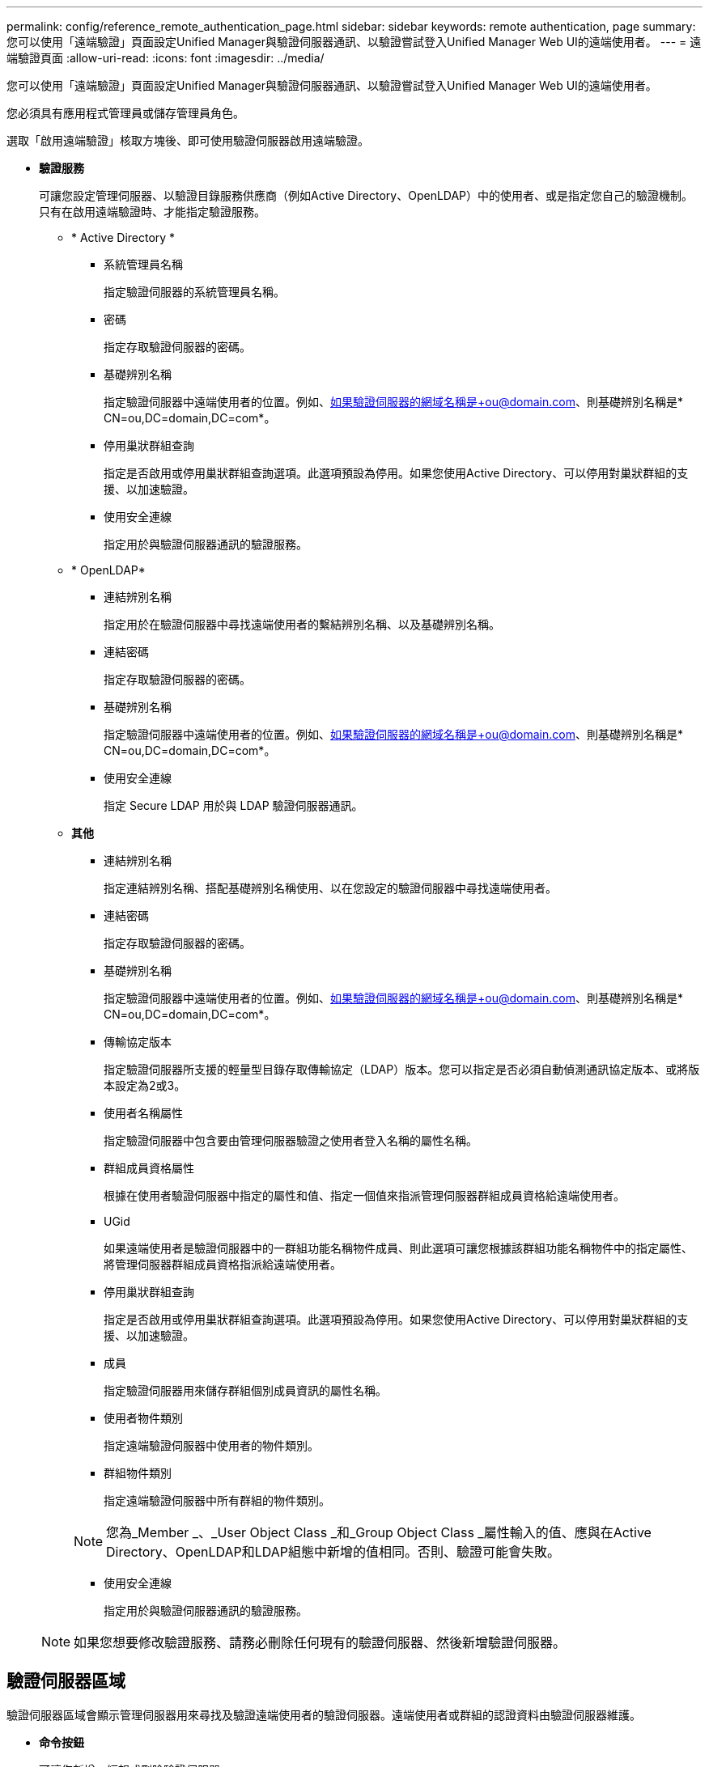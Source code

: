 ---
permalink: config/reference_remote_authentication_page.html 
sidebar: sidebar 
keywords: remote authentication, page 
summary: 您可以使用「遠端驗證」頁面設定Unified Manager與驗證伺服器通訊、以驗證嘗試登入Unified Manager Web UI的遠端使用者。 
---
= 遠端驗證頁面
:allow-uri-read: 
:icons: font
:imagesdir: ../media/


[role="lead"]
您可以使用「遠端驗證」頁面設定Unified Manager與驗證伺服器通訊、以驗證嘗試登入Unified Manager Web UI的遠端使用者。

您必須具有應用程式管理員或儲存管理員角色。

選取「啟用遠端驗證」核取方塊後、即可使用驗證伺服器啟用遠端驗證。

* *驗證服務*
+
可讓您設定管理伺服器、以驗證目錄服務供應商（例如Active Directory、OpenLDAP）中的使用者、或是指定您自己的驗證機制。只有在啟用遠端驗證時、才能指定驗證服務。

+
** * Active Directory *
+
*** 系統管理員名稱
+
指定驗證伺服器的系統管理員名稱。

*** 密碼
+
指定存取驗證伺服器的密碼。

*** 基礎辨別名稱
+
指定驗證伺服器中遠端使用者的位置。例如、如果驗證伺服器的網域名稱是+ou@domain.com、則基礎辨別名稱是* CN=ou,DC=domain,DC=com*。

*** 停用巢狀群組查詢
+
指定是否啟用或停用巢狀群組查詢選項。此選項預設為停用。如果您使用Active Directory、可以停用對巢狀群組的支援、以加速驗證。

*** 使用安全連線
+
指定用於與驗證伺服器通訊的驗證服務。



** * OpenLDAP*
+
*** 連結辨別名稱
+
指定用於在驗證伺服器中尋找遠端使用者的繫結辨別名稱、以及基礎辨別名稱。

*** 連結密碼
+
指定存取驗證伺服器的密碼。

*** 基礎辨別名稱
+
指定驗證伺服器中遠端使用者的位置。例如、如果驗證伺服器的網域名稱是+ou@domain.com、則基礎辨別名稱是* CN=ou,DC=domain,DC=com*。

*** 使用安全連線
+
指定 Secure LDAP 用於與 LDAP 驗證伺服器通訊。



** *其他*
+
*** 連結辨別名稱
+
指定連結辨別名稱、搭配基礎辨別名稱使用、以在您設定的驗證伺服器中尋找遠端使用者。

*** 連結密碼
+
指定存取驗證伺服器的密碼。

*** 基礎辨別名稱
+
指定驗證伺服器中遠端使用者的位置。例如、如果驗證伺服器的網域名稱是+ou@domain.com、則基礎辨別名稱是* CN=ou,DC=domain,DC=com*。

*** 傳輸協定版本
+
指定驗證伺服器所支援的輕量型目錄存取傳輸協定（LDAP）版本。您可以指定是否必須自動偵測通訊協定版本、或將版本設定為2或3。

*** 使用者名稱屬性
+
指定驗證伺服器中包含要由管理伺服器驗證之使用者登入名稱的屬性名稱。

*** 群組成員資格屬性
+
根據在使用者驗證伺服器中指定的屬性和值、指定一個值來指派管理伺服器群組成員資格給遠端使用者。

*** UGid
+
如果遠端使用者是驗證伺服器中的一群組功能名稱物件成員、則此選項可讓您根據該群組功能名稱物件中的指定屬性、將管理伺服器群組成員資格指派給遠端使用者。

*** 停用巢狀群組查詢
+
指定是否啟用或停用巢狀群組查詢選項。此選項預設為停用。如果您使用Active Directory、可以停用對巢狀群組的支援、以加速驗證。

*** 成員
+
指定驗證伺服器用來儲存群組個別成員資訊的屬性名稱。

*** 使用者物件類別
+
指定遠端驗證伺服器中使用者的物件類別。

*** 群組物件類別
+
指定遠端驗證伺服器中所有群組的物件類別。

+

NOTE: 您為_Member _、_User Object Class _和_Group Object Class _屬性輸入的值、應與在Active Directory、OpenLDAP和LDAP組態中新增的值相同。否則、驗證可能會失敗。

*** 使用安全連線
+
指定用於與驗證伺服器通訊的驗證服務。





+
[NOTE]
====
如果您想要修改驗證服務、請務必刪除任何現有的驗證伺服器、然後新增驗證伺服器。

====




== 驗證伺服器區域

驗證伺服器區域會顯示管理伺服器用來尋找及驗證遠端使用者的驗證伺服器。遠端使用者或群組的認證資料由驗證伺服器維護。

* *命令按鈕*
+
可讓您新增、編輯或刪除驗證伺服器。

+
** 新增
+
可讓您新增驗證伺服器。

+
如果您要新增的驗證伺服器是高可用度配對的一部分（使用相同的資料庫）、您也可以新增合作夥伴驗證伺服器。這可讓管理伺服器在其中一個驗證伺服器無法連線時、與合作夥伴通訊。

** 編輯
+
可讓您編輯所選驗證伺服器的設定。

** 刪除
+
刪除選取的驗證伺服器。



* *名稱或IP位址*
+
顯示驗證伺服器的主機名稱或IP位址、用於驗證管理伺服器上的使用者。

* *連接埠*
+
顯示驗證伺服器的連接埠號碼。

* *測試驗證*
+
此按鈕會驗證遠端使用者或群組、以驗證驗證驗證伺服器的組態。

+
測試時、如果您只指定使用者名稱、管理伺服器會在驗證伺服器中搜尋遠端使用者、但不會驗證使用者。如果同時指定使用者名稱和密碼、管理伺服器會搜尋並驗證遠端使用者。

+
如果停用遠端驗證、則無法測試驗證。


